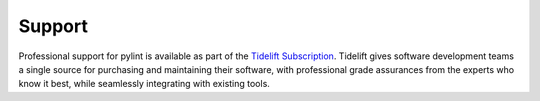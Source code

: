 Support
-------

.. image:: media/Tidelift_Logos_RGB_Tidelift_Shorthand_On-White.png
   :width: 100
   :height: 150
   :alt: Tidelift
   :align: left
   :class: tideliftlogo

Professional support for pylint is available as part of the `Tidelift
Subscription`_.  Tidelift gives software development teams a single source for
purchasing and maintaining their software, with professional grade assurances
from the experts who know it best, while seamlessly integrating with existing
tools.

.. _Tidelift Subscription: https://tidelift.com/subscription/pkg/pypi-pylint?utm_source=pypi-pylint&utm_medium=referral&utm_campaign=readme
